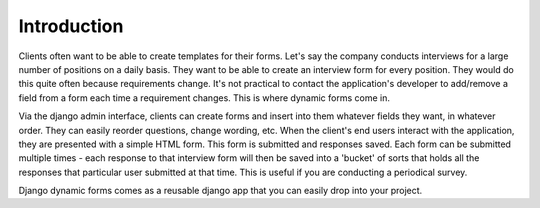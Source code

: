 Introduction
============

Clients often want to be able to create templates for their forms. Let's say
the company conducts interviews for a large number of positions on a daily
basis. They want to be able to create an interview form for every position.
They would do this quite often because requirements change. It's not practical
to contact the application's developer to add/remove a field from a form each
time a requirement changes. This is where dynamic forms come in. 

Via the django admin interface, clients can create forms and insert into them
whatever fields they want, in whatever order. They can easily reorder
questions, change wording, etc. When the client's end users interact with the
application, they are presented with a simple HTML form. This form is submitted
and responses saved. Each form can be submitted multiple times - each response
to that interview form will then be saved into a 'bucket' of sorts that holds
all the responses that particular user submitted at that time. This is useful
if you are conducting a periodical survey.

Django dynamic forms comes as a reusable django app that you can easily drop
into your project.
